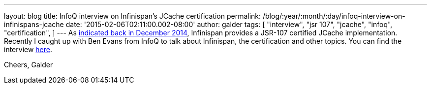 ---
layout: blog
title: InfoQ interview on Infinispan's JCache certification
permalink: /blog/:year/:month/:day/infoq-interview-on-infinispans-jcache
date: '2015-02-06T02:11:00.002-08:00'
author: galder
tags: [ "interview",
"jsr 107",
"jcache",
"infoq",
"certification",
]
---
As
https://infinispan.org/blog/2014/12/infinispan-702final-is-certified-jsr.html[indicated
back in December 2014], Infinispan provides a JSR-107 certified JCache
implementation. Recently I caught up with Ben Evans from InfoQ to talk
about Infinispan, the certification and other topics. You can find the
interview http://www.infoq.com/news/2015/02/InfinispanJCache[here].

Cheers,
Galder
